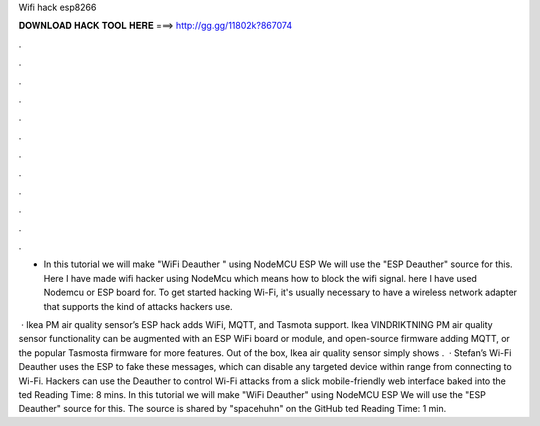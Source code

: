 Wifi hack esp8266



𝐃𝐎𝐖𝐍𝐋𝐎𝐀𝐃 𝐇𝐀𝐂𝐊 𝐓𝐎𝐎𝐋 𝐇𝐄𝐑𝐄 ===> http://gg.gg/11802k?867074



.



.



.



.



.



.



.



.



.



.



.



.

- In this tutorial we will make "WiFi Deauther " using NodeMCU ESP We will use the "ESP Deauther" source for this. Here I have made wifi hacker using NodeMcu which means how to block the wifi signal. here I have used Nodemcu or ESP board for. To get started hacking Wi-Fi, it's usually necessary to have a wireless network adapter that supports the kind of attacks hackers use.

 · Ikea PM air quality sensor’s ESP hack adds WiFi, MQTT, and Tasmota support. Ikea VINDRIKTNING PM air quality sensor functionality can be augmented with an ESP WiFi board or module, and open-source firmware adding MQTT, or the popular Tasmosta firmware for more features. Out of the box, Ikea air quality sensor simply shows .  · Stefan’s Wi-Fi Deauther uses the ESP to fake these messages, which can disable any targeted device within range from connecting to Wi-Fi. Hackers can use the Deauther to control Wi-Fi attacks from a slick mobile-friendly web interface baked into the ted Reading Time: 8 mins. In this tutorial we will make "WiFi Deauther" using NodeMCU ESP We will use the "ESP Deauther" source for this. The source is shared by "spacehuhn" on the GitHub ted Reading Time: 1 min.
